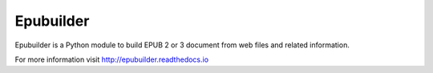 Epubuilder
==========

Epubuilder is a Python module to build EPUB 2 or 3 document from web files and related information.


For more information visit http://epubuilder.readthedocs.io